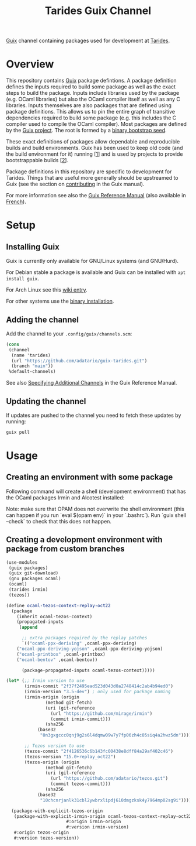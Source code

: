 #+TITLE: Tarides Guix Channel

[[https://guix.gnu.org][Guix]] channel containing packages used for development at [[https://tarides.com/][Tarides]].

* Overview

This repository contains [[https://guix.gnu.org/][Guix]] package defintions. A package definition defines the inputs required to build some package as well as the exact steps to build the package. Inputs include libraries used by the package (e.g. OCaml libraries) but also the OCaml compiler itself as well as any C libraries. Inputs themselves are also packages that are defined using package definitions. This allows us to pin the entire graph of transitive dependencies required to build some package (e.g. this includes the C compiler used to compile the OCaml compiler). Most packages are defined by the [[https://git.savannah.gnu.org/cgit/guix.git][Guix project]]. The root is formed by a [[https://guix.gnu.org/manual/en/html_node/Bootstrapping.html][binary bootstrap seed]].

These exact definitions of packages allow dependable and reproducible builds and build environments. Guix has been used to keep old code (and the build environment for it) running [[[https://www.nature.com/articles/d41586-020-02462-7][1]]] and is used by projects to provide bootstrappable builds [[[https://github.com/bitcoin/bitcoin/tree/master/contrib/guix][2]]].

Package definitions in this repository are specific to development for Tarides. Things that are useful more generally should be upstreamed to Guix (see the section on [[https://guix.gnu.org/manual/en/html_node/Contributing.html#Contributing][contributing]] in the Guix manual).

For more information see also the [[https://guix.gnu.org/manual/en/html_node/index.html][Guix Reference Manual]] (also available in [[https://guix.gnu.org/manual/fr/html_node/][French]]).

* Setup

** Installing Guix

Guix is currently only available for GNU/Linux systems (and GNU/Hurd).

For Debian stable a package is available and Guix can be installed with ~apt install guix~.

For Arch Linux see this [[https://wiki.archlinux.org/title/Guix][wiki entry]].

For other systems use the [[https://guix.gnu.org/manual/en/html_node/Binary-Installation.html][binary installation]].

** Adding the channel

Add the channel to your ~.config/guix/channels.scm~:

#+BEGIN_SRC scheme
(cons
 (channel
  (name 'tarides)
  (url "https://github.com/adatario/guix-tarides.git")
  (branch "main"))
 %default-channels)
#+END_SRC

See also [[https://guix.gnu.org/manual/en/html_node/Specifying-Additional-Channels.html#Specifying-Additional-Channels][Specifying Additional Channels]] in the Guix Reference Manual.

** Updating the channel

If updates are pushed to the channel you need to fetch these updates by running:

#+BEGIN_SRC bash
guix pull
#+END_SRC

* Usage

** Creating an environment with some package

Following command will create a shell (development environment) that has the OCaml packages Irmin and Alcotest installed:

Note: make sure that OPAM does not overwrite the shell environment (this can happen if you run `eval $(opam env)` in your `.bashrc`). Run `guix shell --check` to check that this does not happen.

** Creating a development environment with package from custom branches

#+BEGIN_SRC scheme
(use-modules
 (guix packages)
 (guix git-download)
 (gnu packages ocaml)
 (ocaml)
 (tarides irmin)
 (tezos))

(define ocaml-tezos-context-replay-oct22
  (package
    (inherit ocaml-tezos-context)
    (propagated-inputs
     (append

      ;; extra packages required by the replay patches
      `(("ocaml-ppx-deriving" ,ocaml-ppx-deriving)
	("ocaml-ppx-deriving-yojson" ,ocaml-ppx-deriving-yojson)
	("ocaml-printbox" ,ocaml-printbox)
	("ocaml-bentov" ,ocaml-bentov))

      (package-propagated-inputs ocaml-tezos-context)))))

(let* (;; Irmin version to use
       (irmin-commit "2f37f2495ead523d043d0a2748414c2ab4b94ed0")
       (irmin-version "3.5-dev") ; only used for package naming
       (irmin-origin (origin
		       (method git-fetch)
		       (uri (git-reference
			     (url "https://github.com/mirage/irmin")
			     (commit irmin-commit)))
		       (sha256
			(base32
			 "0n3gxgccc0qnj9g2s6l4dqmw09w7y7fp06zh4c05siq4a2hwz5dn"))))

       ;; Tezos version to use
       (tezos-commit "2f4126536c6b143fc00438e8dff84a29af402c46")
       (tezos-version "15.0+replay_oct22")
       (tezos-origin (origin
		       (method git-fetch)
		       (uri (git-reference
			     (url "https://github.com/adatario/tezos.git")
			     (commit tezos-commit)))
		       (sha256
			(base32
			 "10chcnrjanlk31cbl2ywbrxlipdj610dmgzksk4y7964mp02sg9i")))))

  (package-with-explicit-tezos-origin
   (package-with-explicit-irmin-origin ocaml-tezos-context-replay-oct22
				       #:origin irmin-origin
				       #:version irmin-version)
   #:origin tezos-origin
   #:version tezos-version))
#+END_SRC
